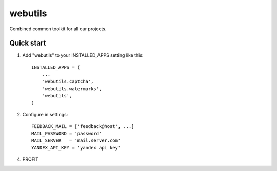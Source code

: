 =====
webutils
=====

Combined common toolkit for all our projects.

Quick start
-----------

1. Add "webutils" to your INSTALLED_APPS setting like this::

      INSTALLED_APPS = (
          ...
          'webutils.captcha',
          'webutils.watermarks',
          'webutils',
      )

2. Configure in settings::

    FEEDBACK_MAIL = ['feedback@host', ...]
    MAIL_PASSWORD = 'password'
    MAIL_SERVER   = 'mail.server.com'
    YANDEX_API_KEY = 'yandex api key'
    
4. PROFIT

